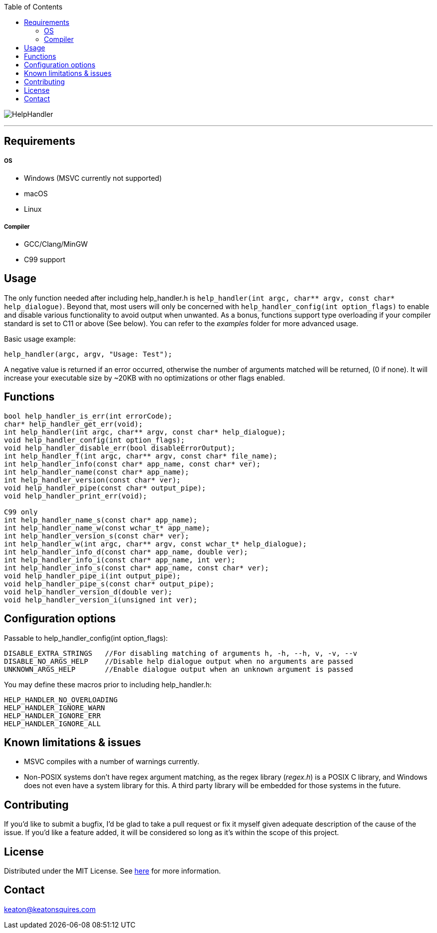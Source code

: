 :toc:
:blank: pass:[ +]

image:https://www.dropbox.com/s/qvtu9z2c4xekaww/f6d766cccecd96c622788a4aa99b438d1ab4abc9faee901949ea14beec23b5ee.png?raw=1[alt="HelpHandler"]


'''


Requirements
------------
##### OS
- Windows (MSVC currently not supported)
- macOS
- Linux

##### Compiler
- GCC/Clang/MinGW
- C99 support



Usage
------
The only function needed after including help_handler.h is `help_handler(int argc, char** argv, const char* help_dialogue)`. Beyond that, most users will only be concerned with ```help_handler_config(int option_flags)``` to enable and disable various functionality to avoid output when unwanted. As a bonus, functions support type overloading if your compiler standard is set to C11 or above (See below). You can refer to the _examples_ folder for more advanced usage.

Basic usage example:
[source,C]
----------
help_handler(argc, argv, "Usage: Test");
----------
A negative value is returned if an error occurred, otherwise the number of arguments matched will be returned, (0 if none). It will increase your executable size by ~20KB with no optimizations or other flags enabled.


Functions
---------
[source,C]
----------
bool help_handler_is_err(int errorCode);
char* help_handler_get_err(void);
int help_handler(int argc, char** argv, const char* help_dialogue);
void help_handler_config(int option_flags); 
void help_handler_disable_err(bool disableErrorOutput);
int help_handler_f(int argc, char** argv, const char* file_name);
int help_handler_info(const char* app_name, const char* ver);
int help_handler_name(const char* app_name);
int help_handler_version(const char* ver);
void help_handler_pipe(const char* output_pipe);
void help_handler_print_err(void);

C99 only
int help_handler_name_s(const char* app_name);
int help_handler_name_w(const wchar_t* app_name);
int help_handler_version_s(const char* ver);
int help_handler_w(int argc, char** argv, const wchar_t* help_dialogue);
int help_handler_info_d(const char* app_name, double ver);
int help_handler_info_i(const char* app_name, int ver);
int help_handler_info_s(const char* app_name, const char* ver);
void help_handler_pipe_i(int output_pipe);
void help_handler_pipe_s(const char* output_pipe);
void help_handler_version_d(double ver);
void help_handler_version_i(unsigned int ver);
----------

Configuration options
---------------------
Passable to help_handler_config(int option_flags):
```
DISABLE_EXTRA_STRINGS   //For disabling matching of arguments h, -h, --h, v, -v, --v
DISABLE_NO_ARGS_HELP    //Disable help dialogue output when no arguments are passed
UNKNOWN_ARGS_HELP       //Enable dialogue output when an unknown argument is passed
```

You may define these macros prior to including help_handler.h:
```
HELP_HANDLER_NO_OVERLOADING
HELP_HANDLER_IGNORE_WARN
HELP_HANDLER_IGNORE_ERR 
HELP_HANDLER_IGNORE_ALL
```

Known limitations & issues
--------------------------
- MSVC compiles with a number of warnings currently.
- Non-POSIX systems don't have regex argument matching, as the regex library (_regex.h_) is a POSIX C library, and Windows does not even have a system library for this. A third party library will be embedded for those systems in the future.


Contributing
------------
If you'd like to submit a bugfix, I'd be glad to take a pull request or fix it myself given adequate description of the cause of the issue. If you'd like a feature added, it will be considered so long as it's within the scope of this project.


License
-------
Distributed under the MIT License. See link:https://github.com/Inaff/Help-Handler/blob/master/LICENSE[here] for more information.


Contact
------
keaton@keatonsquires.com


